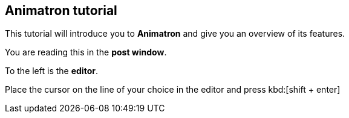 == Animatron tutorial

This tutorial will introduce you to *Animatron* and give you an overview of its features.

You are reading this in the *post window*.

To the left is the *editor*.

Place the cursor on the line of your choice in the editor and press kbd:[shift + enter]
